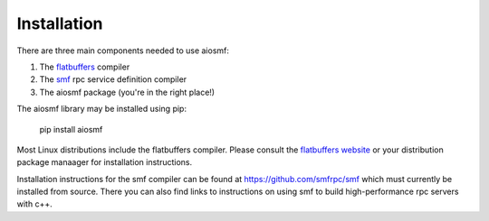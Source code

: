 Installation
============

There are three main components needed to use aiosmf:

1. The `flatbuffers <https://google.github.io/flatbuffers/>`_ compiler
2. The `smf <https://github.com/smfrpc/smf>`_ rpc service definition compiler
3. The aiosmf package (you're in the right place!)

The aiosmf library may be installed using pip:

    pip install aiosmf

Most Linux distributions include the flatbuffers compiler.  Please consult the
`flatbuffers website <https://google.github.io/flatbuffers>`_ or your
distribution package manaager for installation instructions.

Installation instructions for the smf compiler can be found at
https://github.com/smfrpc/smf which must currently be installed from source.
There you can also find links to instructions on using smf to build
high-performance rpc servers with c++.
